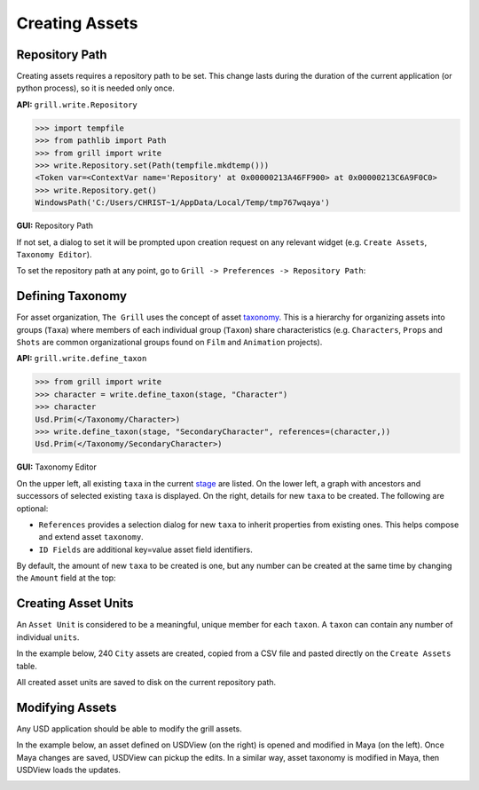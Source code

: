 Creating Assets
---------------

Repository Path
~~~~~~~~~~~~~~~

Creating assets requires a repository path to be set. This change lasts during the duration of the current application (or python process), so it is needed only once.

**API:**  ``grill.write.Repository``

.. code-block::  python

    >>> import tempfile
    >>> from pathlib import Path
    >>> from grill import write
    >>> write.Repository.set(Path(tempfile.mkdtemp()))
    <Token var=<ContextVar name='Repository' at 0x00000213A46FF900> at 0x00000213C6A9F0C0>
    >>> write.Repository.get()
    WindowsPath('C:/Users/CHRIST~1/AppData/Local/Temp/tmp767wqaya')

**GUI:** Repository Path

If not set, a dialog to set it will be prompted upon creation request on any relevant widget (e.g. ``Create Assets``, ``Taxonomy Editor``).

To set the repository path at any point, go to ``Grill -> Preferences -> Repository Path``:

.. image:: https://user-images.githubusercontent.com/8294116/114215808-681a2a00-99a9-11eb-85c2-04d45d5a3aef.gif

Defining Taxonomy
~~~~~~~~~~~~~~~~~

For asset organization, ``The Grill`` uses the concept of asset `taxonomy`_. This is a hierarchy for organizing assets into groups (``Taxa``) where members of each individual group (``Taxon``) share characteristics (e.g. ``Characters``, ``Props`` and ``Shots`` are common organizational groups found on ``Film`` and ``Animation`` projects).

**API:**  ``grill.write.define_taxon``

.. code-block::  python

    >>> from grill import write
    >>> character = write.define_taxon(stage, "Character")
    >>> character
    Usd.Prim(</Taxonomy/Character>)
    >>> write.define_taxon(stage, "SecondaryCharacter", references=(character,))
    Usd.Prim(</Taxonomy/SecondaryCharacter>)

**GUI:** Taxonomy Editor

On the upper left, all existing ``taxa`` in the current `stage`_ are listed. On the lower left, a graph with ancestors and successors of selected existing ``taxa`` is displayed. On the right, details for new ``taxa`` to be created. The following are optional:

- ``References`` provides a selection dialog for new ``taxa`` to inherit properties from existing ones. This helps compose and extend asset ``taxonomy``.
- ``ID Fields`` are additional key=value asset field identifiers.

By default, the amount of new ``taxa`` to be created is one, but any number can be created at the same time by changing the ``Amount`` field at the top:

.. image:: https://user-images.githubusercontent.com/8294116/119262723-94b79780-bc1f-11eb-89bb-2eddb63ca2e5.gif

Creating Asset Units
~~~~~~~~~~~~~~~~~~~~

An ``Asset Unit`` is considered to be a meaningful, unique member for each ``taxon``. A ``taxon`` can contain any number of individual ``units``.

In the example below, 240 ``City`` assets are created, copied from a CSV file and pasted directly on the ``Create Assets`` table.

All created asset units are saved to disk on the current repository path.

.. image:: https://user-images.githubusercontent.com/8294116/112751505-263ccb80-901a-11eb-8a64-d46ef43dd087.gif


Modifying Assets
~~~~~~~~~~~~~~~~

Any USD application should be able to modify the grill assets.

In the example below, an asset defined on USDView (on the right) is opened and modified in Maya (on the left). Once Maya changes are saved, USDView can pickup the edits.
In a similar way, asset taxonomy is modified in Maya, then USDView loads the updates.

.. image:: https://user-images.githubusercontent.com/8294116/119356500-d6147980-bce9-11eb-946e-486986071ef8.gif

.. _taxonomy: https://en.wikipedia.org/wiki/Taxonomy
.. _stage: https://graphics.pixar.com/usd/docs/USD-Glossary.html#USDGlossary-Stage
